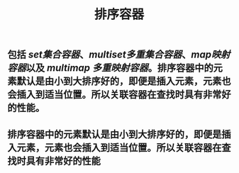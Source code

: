 #+TITLE: 排序容器

** 包括 [[set集合容器]]、[[multiset多重集合容器]]、[[map映射容器]]以及 [[multimap 多重映射容器]]。排序容器中的元素默认是由小到大排序好的，即便是插入元素，元素也会插入到适当位置。所以关联容器在查找时具有非常好的性能。
** 排序容器中的元素默认是由小到大排序好的，即便是插入元素，元素也会插入到适当位置。所以关联容器在查找时具有非常好的性能
